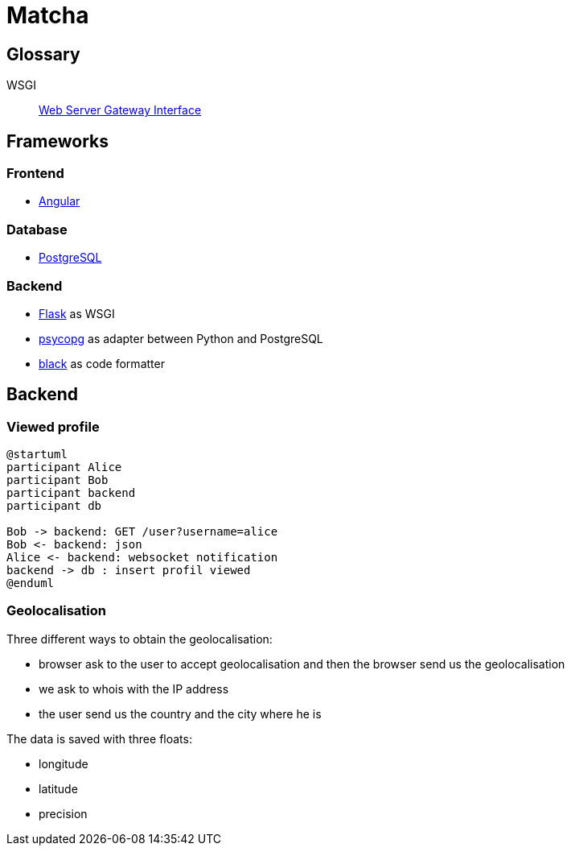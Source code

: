 = Matcha

== Glossary

WSGI:: https://en.wikipedia.org/wiki/Web_Server_Gateway_Interface[Web Server Gateway Interface]

== Frameworks

=== Frontend

* https://angular.dev/[Angular]

=== Database

* https://www.postgresql.org/[PostgreSQL]

=== Backend

* https://flask.palletsprojects.com/en/3.0.x/quickstart/[Flask] as WSGI
* https://www.psycopg.org/[psycopg] as adapter between Python and PostgreSQL
* https://black.readthedocs.io/en/stable/index.html#[black] as code formatter

== Backend

=== Viewed profile

[plantuml, target=profil_viewed, format=svg, width=100%]
....
@startuml
participant Alice
participant Bob
participant backend
participant db

Bob -> backend: GET /user?username=alice
Bob <- backend: json
Alice <- backend: websocket notification
backend -> db : insert profil viewed
@enduml
....

=== Geolocalisation

Three different ways to obtain the geolocalisation:

* browser ask to the user to accept geolocalisation and then the browser send us the geolocalisation
* we ask to whois with the IP address
* the user send us the country and the city where he is

The data is saved with three floats:

* longitude
* latitude
* precision
